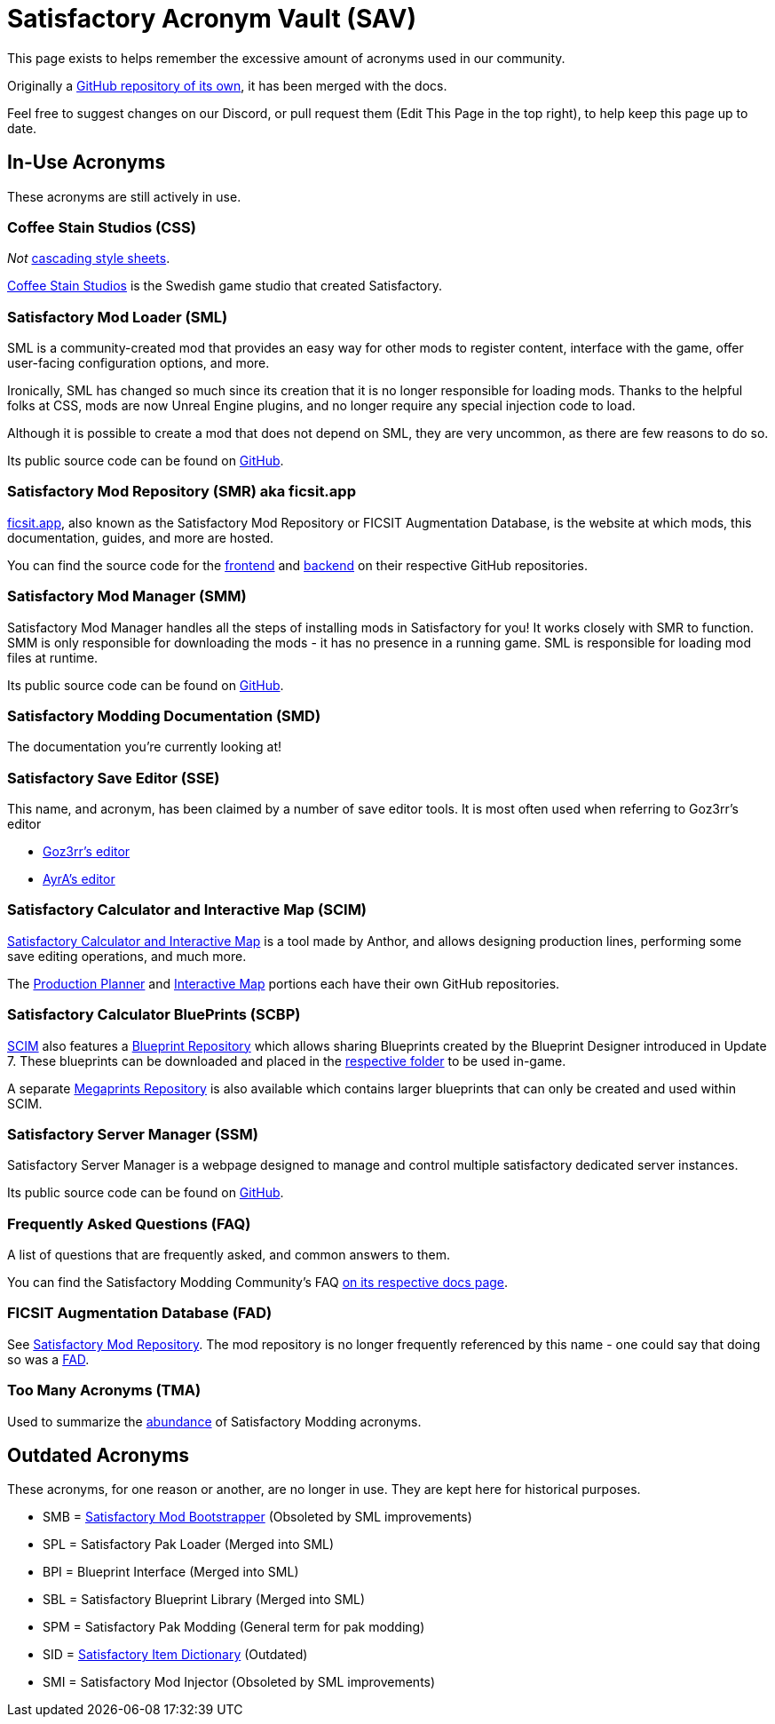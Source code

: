 = Satisfactory Acronym Vault (SAV)

This page exists to helps remember the excessive amount of acronyms used in our community.

Originally a
https://github.com/satisfactorymodding/SatisfactoryAcronymVault[GitHub repository of its own],
it has been merged with the docs.

Feel free to suggest changes on our Discord, or pull request them (Edit This Page in the top right), to help keep this page up to date.

== In-Use Acronyms

These acronyms are still actively in use.

=== Coffee Stain Studios (CSS)

_Not_ https://www.w3.org/Style/CSS/Overview.en.html[cascading style sheets].

https://www.coffeestainstudios.com/[Coffee Stain Studios]
is the Swedish game studio that created Satisfactory.

=== Satisfactory Mod Loader (SML)

SML is a community-created mod that provides
an easy way for other mods to register content,
interface with the game, offer user-facing configuration options, and more.

Ironically, SML has changed so much since its creation that it is no longer responsible for loading mods.
Thanks to the helpful folks at CSS, mods are now Unreal Engine plugins,
and no longer require any special injection code to load.

Although it is possible to create a mod that does not depend on SML, they are very uncommon, as there are few reasons to do so.

Its public source code can be found on
https://github.com/satisfactorymodding/SatisfactoryModLoader[GitHub].

=== Satisfactory Mod Repository (SMR) aka ficsit.app

https://ficsit.app[ficsit.app], also known as the Satisfactory Mod Repository or FICSIT Augmentation Database, is the website at which mods, this documentation, guides, and more are hosted.

You can find the source code for the 
https://github.com/satisfactorymodding/smr-frontend[frontend]
and https://github.com/satisfactorymodding/smr-api[backend]
on their respective GitHub repositories.

=== Satisfactory Mod Manager (SMM)

Satisfactory Mod Manager handles all the steps of installing mods in Satisfactory for you!
It works closely with SMR to function.
SMM is only responsible for downloading the mods - it has no presence in a running game. SML is responsible for loading mod files at runtime.

Its public source code can be found on
https://github.com/satisfactorymodding/SatisfactoryModManager[GitHub].

=== Satisfactory Modding Documentation (SMD)

The documentation you're currently looking at!

=== Satisfactory Save Editor (SSE)

This name, and acronym, has been claimed by a number of save editor tools. It is most often used when referring to Goz3rr's editor

* https://github.com/Goz3rr/SatisfactorySaveEditor[Goz3rr's editor]
* https://cable.ayra.ch/satisfactory/editor.php[AyrA's editor]

=== Satisfactory Calculator and Interactive Map (SCIM)

https://satisfactory-calculator.com/[Satisfactory Calculator and Interactive Map]
is a tool made by Anthor,
and allows designing production lines, performing some save editing operations, and much more.

The https://github.com/AnthorNet/SC-ProductionPlanner[Production Planner]
and https://github.com/AnthorNet/SC-InteractiveMap[Interactive Map]
portions each have their own GitHub repositories.

=== Satisfactory Calculator BluePrints (SCBP)

link:#_satisfactory_calculator_and_interactive_map_scim[SCIM]
also features a https://satisfactory-calculator.com/en/blueprints[Blueprint Repository]
which allows sharing Blueprints created by the Blueprint Designer introduced in Update 7. These blueprints can be downloaded and placed in the
https://satisfactory.wiki.gg/wiki/Blueprint_Designer#Blueprint_Files[respective folder]
to be used in-game.

A separate https://satisfactory-calculator.com/en/megaprints[Megaprints Repository] is also available which contains larger blueprints that can only be created and used within SCIM.

=== Satisfactory Server Manager (SSM)

Satisfactory Server Manager is a webpage
designed to manage and control multiple satisfactory dedicated server instances.

Its public source code can be found on
https://github.com/mrhid6/SatisfactoryServerManager[GitHub].

=== Frequently Asked Questions (FAQ)

A list of questions that are frequently asked,
and common answers to them.

You can find the Satisfactory Modding Community's FAQ
xref:faq.adoc[on its respective docs page].

=== FICSIT Augmentation Database (FAD)

See link:#_satisfactory_mod_repository_smr_aka_ficsit_app[Satisfactory Mod Repository].
The mod repository is no longer frequently referenced by this name - one could say that doing so was a https://www.merriam-webster.com/dictionary/fad[FAD].

=== Too Many Acronyms (TMA)

Used to summarize the https://discord.com/channels/555424930502541343/555516979260293132/1034938314018525275[abundance] of Satisfactory Modding acronyms.

== Outdated Acronyms

These acronyms, for one reason or another, are no longer in use.
They are kept here for historical purposes.

* SMB = https://github.com/satisfactorymodding/SatisfactoryModBootstrapper[Satisfactory Mod Bootstrapper] (Obsoleted by SML improvements)
* SPL = Satisfactory Pak Loader (Merged into SML)
* BPI = Blueprint Interface (Merged into SML)
* SBL = Satisfactory Blueprint Library (Merged into SML)
* SPM = Satisfactory Pak Modding (General term for pak modding)
* SID = https://github.com/satisfactorymodding/SatisfactoryItemDictionary[Satisfactory Item Dictionary] (Outdated)
* SMI = Satisfactory Mod Injector (Obsoleted by SML improvements)

